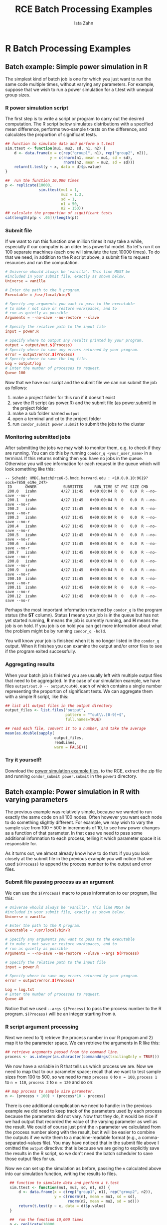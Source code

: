 # -*- eval: (save-excursion (org-babel-goto-named-src-block "workshopPreamble") (org-babel-execute-src-block)) -*-
#+TITLE:     RCE Batch Processing Examples
#+AUTHOR:    Ista Zahn
#+EMAIL:     istazahn@gmail.com
#+DATE:      

#+HTML_HEAD: <link rel="stylesheet" type="text/css" href="http://tutorials.iq.harvard.edu/org-html-themes/styles/readtheorg/css/readtheorg.css"/>

#+HTML_HEAD: <script src="https://ajax.googleapis.com/ajax/libs/jquery/2.1.3/jquery.min.js"></script>
#+HTML_HEAD: <script src="https://maxcdn.bootstrapcdn.com/bootstrap/3.3.4/js/bootstrap.min.js"></script>
#+HTML_HEAD: <script type="text/javascript" src="http://tutorials.iq.harvard.edu/org-html-themes/styles/readtheorg/js/readtheorg.js"></script>


#+PROPERTY: cache no
#+PROPERTY: results output
#+PROPERTY: exports both
#+PROPERTY: session nil
#+PROPERTY: comments no
#+PROPERTY: header-args:R  :session *R*
#+PROPERTY: header-args:python  :results output :session *Python*

#+name: workshopPreamble
#+begin_src emacs-lisp :exports none :results silent :tangle no
  ;; default image width of 600
  (setq-local org-image-actual-width 600)

  ;; no subscripts
  (setq-local org-export-with-sub-superscripts '{})

  ;; present all output in blocks
  (setq-local org-babel-min-lines-for-block-output 0)

  ;; do not re-evaluate source code on export
  (setq-local org-export-babel-evaluate nil)

  ;; enable source code support in orgmode
  (org-babel-do-load-languages
   'org-babel-load-languages
   '(;(stata . t) ;; requires custom ob-stata.el
     (emacs-lisp . t)
     (sh . t)
     (R . t)
     (latex . t)
     (octave . t)
     (ditaa . t)
     (org . t)
     (perl . t)
     (python . t)
     (matlab . t)))

  ;; display images in the orgmode buffer automatically
  (add-hook 'org-babel-after-execute-hook 'org-display-inline-images)

  (setq-local org-html-postamble
              "<h4><a href='../RCEintro.html'> Back to RCE Quick-Start Guide</a></h4>")

#+end_src

* R Batch Processing Examples

** Batch example: Simple power simulation in R
The simplest kind of batch job is one for which you just want to run the same code multiple times, without varying any parameters. For example, suppose that we wish to run a power simulation for a t.test with unequal group sizes. 

*** R power simulation script
The first step is to write a script or program to carry out the desired computation. The R script below simulates distributions with a specified mean difference, performs two-sample t-tests on the difference, and calculates the proportion of significant tests.
#+BEGIN_SRC R :tangle R_examples/power1/power.R 
  ## function to simulate data and perform a t.test
  sim.ttest <- function(mu1, mu2, sd, n1, n2) {
      d <- data.frame(x = c(rep("group1", n1), rep("group2", n2)),
                      y = c(rnorm(n1, mean = mu1, sd = sd),
                            rnorm(n2, mean = mu2, sd = sd)))
      return(t.test(y ~ x, data = d)$p.value)
  }

  ##  run the function 10,000 times 
  p <- replicate(10000,
                 sim.ttest(mu1 = 1,
                           mu2 = 1.3,
                           sd = 1,
                           n1 = 50,
                           n2 = 150))
  ## calculate the proportion of significant tests
  cat(length(p[p < .05])/length(p))
#+END_SRC

#+RESULTS:

*** Submit file
If we want to run this function one million times it may take a while, especially if our computer is an older less powerful model. So let's run it on 100 separate machines (each one will simulate the test 10000 times). To do that we need, in addition to the R script above, a submit file to request resources and run the computation. 
#+BEGIN_SRC conf :eval no :tangle R_examples/power1/power.submit
  # Universe whould always be 'vanilla'. This line MUST be 
  #included in your submit file, exactly as shown below.
  Universe = vanilla

  # Enter the path to the R program.
  Executable = /usr/local/bin/R

  # Specify any arguments you want to pass to the executable
  # to make r not save or restore workspaces, and to 
  # run as quietly as possible
  Arguments = --no-save --no-restore --slave

  # Specify the relative path to the input file
  input = power.R

  # Specify where to output any results printed by your program.
  output = output/out.$(Process)
  # Specify where to save any errors returned by your program.
  error = output/error.$(Process)
  # Specify where to save the log file.
  Log = output/log
  # Enter the number of processes to request.
  Queue 100
#+END_SRC

Now that we have our script and the submit file we can run submit the job as follows:
1. make a project folder for this run if it doesn't exist
2. save the R script (as power.R) and the submit file (as power.submit) in the project folder
3. make a sub folder named =output=
4. open a terminal and =cd= to the project folder
5. run =condor_submit power.submit= to submit the jobs to the cluster

#+BEGIN_SRC sh :exports none :results silent
  cd examples
  zip -r power1 power1
#+END_SRC

*** Monitoring submitted jobs
After submitting the jobs we may wish to monitor them, e.g. to check if they are running. You can do this by running =condor_q <your_user_name>= in a terminal. If this returns nothing then you have no jobs in the queue. Otherwise you will see information for each request in the queue which will look something like this:
#+BEGIN_EXAMPLE
  -- Schedd: HMDC.batch@rce6-5.hmdc.harvard.edu : <10.0.0.10:9619?sock=7858_e19e_247>
   ID      OWNER            SUBMITTED     RUN_TIME ST PRI SIZE CMD               
   200.0   izahn           4/27 11:45   0+00:00:04 R  0   0.0  R --no-save --no-r
   200.1   izahn           4/27 11:45   0+00:00:04 R  0   0.0  R --no-save --no-r
   200.2   izahn           4/27 11:45   0+00:00:04 R  0   0.0  R --no-save --no-r
   200.3   izahn           4/27 11:45   0+00:00:04 R  0   0.0  R --no-save --no-r
   200.4   izahn           4/27 11:45   0+00:00:04 R  0   0.0  R --no-save --no-r
   200.5   izahn           4/27 11:45   0+00:00:04 R  0   0.0  R --no-save --no-r
   200.6   izahn           4/27 11:45   0+00:00:04 R  0   0.0  R --no-save --no-r
   200.7   izahn           4/27 11:45   0+00:00:04 R  0   0.0  R --no-save --no-r
   200.8   izahn           4/27 11:45   0+00:00:04 R  0   0.0  R --no-save --no-r
   200.9   izahn           4/27 11:45   0+00:00:04 R  0   0.0  R --no-save --no-r
   200.10  izahn           4/27 11:45   0+00:00:04 R  0   0.0  R --no-save --no-r
   200.11  izahn           4/27 11:45   0+00:00:04 R  0   0.0  R --no-save --no-r
   200.12  izahn           4/27 11:45   0+00:00:04 R  0   0.0  R --no-save --no-r
#+END_EXAMPLE
Perhaps the most important information returned by =condor_q= is the program status (the *ST* column). Status *I* means your job is in the queue but has not yet started running, *R* means the job is currently running, and *H* means the job is on hold. If you job is on hold you can get more information about what the problem might be by running =condor_q -hold=.

You will know your job is finished when it is no longer listed in the =condor_q= output. When it finishes you can examine the output and/or error files to see if the program exited successfully.

*** Aggregating results
When your batch job is finished you are usually left with multiple output files that need to be aggregated. In the case of our simulation example, we have files =output/out.0 -- output/out40=, each of which contains a single number representing the proportion of significant tests. We can aggregate them with a simple R script, like this:
#+BEGIN_SRC R :eval no :tangle R_examples/power1/aggregate.R
  ## list all output files in the output directory
  output_files <- list.files("output",
                             pattern = "^out\\.[0-9]+$",
                             full.names=TRUE)

  ## read each file, convert it to a number, and take the average
  mean(as.double(sapply(
                        output_files,
                        readLines,
                        warn = FALSE)))
#+END_SRC

*** Try it yourself! 
Download the [[file:R_examples/power1.zip][power simulation example files]], to the RCE, extract the zip file and running =condor_submit power.submit= in the =power1= directory.

** Batch example: Power simulation in R with varying parameters
The previous example was relatively simple, because we wanted to run exactly the same code on all 100 nodes. Often however you want each node to do something slightly different. For example, we may wish to vary the sample size from 100 -- 500 in increments of 10, to see how power changes as a function of that parameter. In that case we need to pass some additional information to each process, telling it which parameter space it is responsible for. 

As it turns out, we almost already know how to do that: if you you look closely at the submit file in the previous example you will notice that we used =$(Process)= to append the process number to the output and error files. 
*** Submit file passing process as an argument
We can use the =$(Process)= macro to pass information to our program, like this:
#+BEGIN_SRC conf :eval no :tangle R_examples/power2/power.submit
  # Universe whould always be 'vanilla'. This line MUST be 
  #included in your submit file, exactly as shown below.
  Universe = vanilla

  # Enter the path to the R program.
  Executable = /usr/local/bin/R

  # Specify any arguments you want to pass to the executable
  # to make r not save or restore workspaces, and to 
  # run as quietly as possible
  Arguments = --no-save --no-restore --slave --args $(Process)

  # Specify the relative path to the input file
  input = power.R

  # Specify where to save any errors returned by your program.
  error = output/error.$(Process)

  Log = log.txt
  # Enter the number of processes to request.
  Queue 40
#+END_SRC
Notice that we used =--args $(Process)= to pass the process number to the R program. =$(Process)= will be an integer starting from =0=. 

*** R script argument processing
Next we need to 1) retrieve the process number in our R program and 2) map it to the parameter space. We can retrieve the arguments in R like this:
#+BEGIN_SRC R :eval no :tangle R_examples/power2/power.R
  ## retrieve arguments passed from the command line.
  process <- as.integer(as.character(commandArgs(trailingOnly = TRUE)))
#+END_SRC
We now have a variable in R that tells us which process we are. Now we need to map that to our parameter space; recall that we want to test sample sizes from 100 to 500, so we need to map =process 0= to =n = 100=,  =process 1= to =n = 110=, =process 2= to =n = 120= and so on:
#+BEGIN_SRC R :eval no :tangle R_examples/power2/power.R
  ## map process to sample size parameter.
  n <- (process + 100) + (process*10 - process)
#+END_SRC

#+RESULTS:
#+begin_example
Error: object 'process' not found
#+end_example

There is one additional complication we need to handle: in the previous example we did need to keep track of the parameters used by each process because the parameters did not vary. Now that they do, it would be nice if we had output that recorded the value of the varying parameter as well as the result. We could of course just print the =n= parameter we calculated from the process number along with the result, but it will be easier to combine the outputs if we write them to a machine-readable format (e.g., a comma-separated-values file). You may have noticed that in the submit file above I omitted the =output= directive: that is because we are going to explicitly save the results in the R script, so we don't need the batch scheduler to save those output files for us.

Now we can set up the simulation as before, passing the =n= calculated above into our simulation function, writing the results to files. 
#+BEGIN_SRC R :eval no :tangle R_examples/power2/power.R
    ## function to simulate data and perform a t.test
    sim.ttest <- function(mu1, mu2, sd, n1, n2) {
        d <- data.frame(x = c(rep("group1", n1), rep("group2", n2)),
                        y = c(rnorm(n1, mean = mu1, sd = sd),
                              rnorm(n2, mean = mu2, sd = sd)))
        return(t.test(y ~ x, data = d)$p.value)
    }

    ##  run the function 10,000 times 
    p <- replicate(10000,
                   sim.ttest(mu1 = 1,
                             mu2 = 1.3,
                             sd = 1,
                             n1 = n,
                             n2 = n))
  write.csv(data.frame(n = n, power = length(p[p < .05])/length(p)),
            row.names = FALSE,
            file = paste0("output/out", process, ".csv"))
#+END_SRC

#+BEGIN_SRC sh :exports none :results silent
  cd examples
  zip -r power2 power2
#+END_SRC


Now we have all the required elements to submit out job, and can do so using =condor_submit= as before. 

*** Aggregating results
Each of our 40 processes produced a file in the =output= directory name =out<process>csv=; our next task is to aggregate these results. The R script below reads each of these files, joins them together into a single data.frame, and plots the result.
#+BEGIN_SRC R :eval no :tangle R_examples/power2/aggregate.R
  ## list all output files in the output directory
  output_files <- list.files("output",
                             pattern = "^out[0-9]+\\.csv$",
                             full.names=TRUE)

  ## read each file and append them
  results <- do.call(rbind, lapply(output_files, read.csv))

  ## plot
  plot(results)
  abline(h = 0.8)
#+END_SRC

[[file:R_examples/images/powerDist.png]]

*** Try it yourself! 
Download the [[file:R_examples/power2.zip][power simulation example files]], to the RCE, extract the zip file, and run the example by calling =condor_submit power.submit= from the =power2= directory.

* TODO Stata Batch Processing Examples

* TODO Python Batch Processing Examples

* TODO Matlab Batch Processing Examples
